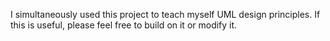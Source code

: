 I simultaneously used this project to teach myself UML design
principles. If this is useful, please feel free to build on it or
modify it.

* Design                                     :noexport:
  :PROPERTIES:
  :ID:       ec97e66e-5b8d-4648-8e22-4bfc1fc4ad76
  :END:
** UML
   :PROPERTIES:
   :ID:       26464892-3c10-4468-beec-cb33e8c80b8b
   :END:
As the object oriented nature of this project would benefit from good
design, I will use this to both learn how to implement UML using the
4+1 design method.
*** Use Cases
    :PROPERTIES:
    :ID:       2d8c5777-cb9e-4c04-8bae-4bd167738414
    :END:
- Heart of the design that affects all other aspects of the software.
  This is the level that describes the requirements of the end user.
- Priority is assigned to determine which parts of the code that
  should be developed first.
- The use cases should define what the system should do.

**** Requirements
     :PROPERTIES:
     :ID:       cbdd71f3-3727-4afe-9e09-6532059dffca
     :END:
     Here the requirements are broken into major categories and
     assigned priority.

***** [#A] A. Parametric trajectory
      :PROPERTIES:
      :ID:       40067f1c-84db-4e47-9887-a8f8e2b7f745
      :END:
      The code shall generate a list of the view locations for
      different scanning trajectories.

****** DONE [#A] A.1 Create a trajectory
       CLOSED: [2014-12-04 Thu 00:56]
       :PROPERTIES:
       :ID:       6a8c1760-29bc-4f78-8594-d9635e7b511b
       :END:
 - The package shall allow the user to generate a scanning trajectory
   based on a series of control points.

 - [ ] The trajectory should be defined as a continuous piecewise
   function of time.

 - These rate of change for the components of these sections should be
   calculated from the limiting velocities of the physical system.

******* TODO Fix piecewise code
        :PROPERTIES:
        :ID:       6432e209-44eb-4dbe-87db-66dd46bbe194
        :END:
 - [ ] Currently bug in SymPy code for evaluating multiple piecewise
   conditions. In discussion with SymPy team to rectify this.

****** TODO [#A] A.2 Generate view locations
       :PROPERTIES:
       :ID:       9247f554-b143-4479-b8f4-b8547fa6f7f8
       :END:
 - Given the continuous piecewise function of the trajectory, the
   package shall sample trajectory positions based on the specified
   frame rate.

 - At these sampled time points, the package should generate a frame
   vector for the source and detector.

****** DONE [#B] A.3 Load a trajectory
       CLOSED: [2014-12-04 Thu 00:58]
       :PROPERTIES:
       :ID:       f5eb6ff6-99d5-4c1d-a99d-1937d8201c0c
       :END:
 - Given a list of frame vectors, the package should be able to
   initialize an instance of the trajectory object.

****** TODO [#C] Wish list
       :PROPERTIES:
       :ID:       ee082048-54a3-4c52-8c7f-e627f490bbe3
       :END:
 - [ ] Direct frame vector access from within the reconstruction scripts
   would be useful...

***** [#B] B. Trajectory visualization
      :PROPERTIES:
      :ID:       289f9d63-611c-490d-90e7-75e40549ea67
      :END:
****** DONE [#B] B.1 Plot source trajectory
       CLOSED: [2014-12-04 Thu 01:00]
       :PROPERTIES:
       :ID:       ec3c66ed-47c0-42c5-814a-354dfbd5b9e1
       :END:
 - For a given trajectory, the package should be able to generate a 3D
   plot of the source position in space.

 - It should also be able to generate plots along each basis of the
   trajectories position and velocity as a function of time. This
   should also include the angular information in addition to the
   spatial coordinates.

****** DONE [#C] B.2 Plot detector trajectory
       CLOSED: [2014-12-04 Thu 01:00]
       :PROPERTIES:
       :ID:       7cda1b9c-5375-44a4-acd2-9a9b778c32df
       :END:
 - The package should have the exact same plotting capability for the
   detector center as the source.

****** TODO [#B]  Wish list
       :PROPERTIES:
       :ID:       6bcd9f08-f540-4ff2-ab7a-6f58013a08e4
       :END:
 - [ ] The package should also be able to plot the detector tilt along
   it's three degrees of freedom.

 - [ ] Need to determine best way to represent relative motion around
   imaging isocenter in reconstruction. Currently only experimented
   with couch longitudinal translation and this relative translation is
   implemented as source and detector motion in the reconstruction.

***** [#B] C. BeamXML interface
      :PROPERTIES:
      :ID:       7cbc449a-7524-4679-ad7d-4bc9b5653e3c
      :END:
****** DONE [#A] C.1 Generate a beamxml file for a given trajectory
       CLOSED: [2014-12-04 Thu 00:54]
       :PROPERTIES:
       :ID:       924c1349-ded8-45c6-9572-95cd8be14c87
       :END:
 - The package shall be able to populate a beamxml file as a series of
   control points for imaging.

****** DONE [#C] C.2 Generate a trajectory from a beamxml file
       CLOSED: [2014-12-04 Thu 00:55]
       :PROPERTIES:
       :ID:       edb89787-0b63-4fbd-815a-977078b38e94
       :END:
 - The package should be able to populate a trajectory based on the
   control in the beamxml file.

****** DONE [#C] C.3 Use beamxml schema to manage xml interface
       CLOSED: [2014-12-04 Thu 00:55]
       :PROPERTIES:
       :ID:       2e0e53ec-651a-45a9-8d50-bf7f03eee69f
       :END:

****** TODO [#C] Wish list
       :PROPERTIES:
       :ID:       b74f1441-a48e-4f0d-845f-b90ac5dbbe40
       :END:
 - [ ] For detector offsets, make sure the collimator blades are
   correctly moved in the xml file as well.

   + This is currently implemented via different initial configuration
     templates. This needs to be dynamically calculated.

   + Dynamic blade motion will be necessary if shifting detector offset
     within the trajectory.

**** TODO Descriptions
     :PROPERTIES:
     :ID:       db7c714f-8f23-4a19-8e92-c742d1a159e1
     :END:
 #+NAME: uc_create_trajectory
 |--------------------------+------------------------------------------+-----------------------------------------------------------------|
 |                          | <40>                                     |                                                                 |
 | Use case name            | Create trajectory                        |                                                                 |
 |--------------------------+------------------------------------------+-----------------------------------------------------------------|
 | Use case description     | Generates a trajectory of interest.      |                                                                 |
 |--------------------------+------------------------------------------+-----------------------------------------------------------------|
 | Related Requirements     | A.1                                      |                                                                 |
 |--------------------------+------------------------------------------+-----------------------------------------------------------------|
 | Goal in Context          | The code is designed for studying source and detector trajectories which this use case creates |                                                                 |
 |--------------------------+------------------------------------------+-----------------------------------------------------------------|
 | Preconditions            | A list of control points must be given that describe the trajectory. |                                                                 |
 |--------------------------+------------------------------------------+-----------------------------------------------------------------|
 | Successful End Condition | A trajectory object should be created.   |                                                                 |
 |--------------------------+------------------------------------------+-----------------------------------------------------------------|
 | Failed End Condition     | No trajectory is created and user is alerted |                                                                 |
 |--------------------------+------------------------------------------+-----------------------------------------------------------------|
 | Primary Actors           | User                                     |                                                                 |
 |--------------------------+------------------------------------------+-----------------------------------------------------------------|
 |                          | Secondary Actors                         | Load frame vectors                                              |
 |                          |                                          | Load beamxml                                                    |
 |--------------------------+------------------------------------------+-----------------------------------------------------------------|
 |                          | Trigger                                  | Initialize new trajectory object                                |
 |--------------------------+------------------------------------------+-----------------------------------------------------------------|
 | Included Cases           | Create coordinate system.                |                                                                 |
 |--------------------------+------------------------------------------+-----------------------------------------------------------------|
 | Main Flow                | Step                                     | Action                                                          |
 |--------------------------+------------------------------------------+-----------------------------------------------------------------|
 |                          | 1.                                       | Load control points                                             |
 |                          | 2.                                       | Create symbolic piecewise function based on limiting velocities |
 |                          | 3.                                       | Calculate frame vectors                                         |
 |--------------------------+------------------------------------------+-----------------------------------------------------------------|
 | Extension                | Step                                     | Branching Action                                                |
 |--------------------------+------------------------------------------+-----------------------------------------------------------------|
 |                          | 3.1                                      | Populate frame vectors with detector tilt if specified.         |
 |--------------------------+------------------------------------------+-----------------------------------------------------------------|
 #+TBLFM:

 #+NAME: uc_plot_trajectory
 |--------------------------+------------------------------------------+-------------------------------------------------|
 |                          | <40>                                     |                                                 |
 | Use case name            | Plot trajectory                          |                                                 |
 |--------------------------+------------------------------------------+-------------------------------------------------|
 | Use case description     | Creates a plot of a given trajectory     |                                                 |
 |--------------------------+------------------------------------------+-------------------------------------------------|
 | Related Requirements     | B.1                                      |                                                 |
 |--------------------------+------------------------------------------+-------------------------------------------------|
 | Goal in Context          | Visualize the trajectory of the trajectory object |                                                 |
 |--------------------------+------------------------------------------+-------------------------------------------------|
 | Preconditions            | Trajectory must be successfully created  |                                                 |
 |--------------------------+------------------------------------------+-------------------------------------------------|
 | Successful End Condition | Plot object should be created            |                                                 |
 |--------------------------+------------------------------------------+-------------------------------------------------|
 | Failed End Condition     | No plot should be generated and the user should be alerted |                                                 |
 |--------------------------+------------------------------------------+-------------------------------------------------|
 | Primary Actors           | User                                     |                                                 |
 |--------------------------+------------------------------------------+-------------------------------------------------|
 |                          | Secondary Actors                         | None                                            |
 |--------------------------+------------------------------------------+-------------------------------------------------|
 |                          | Trigger                                  | User requests a trajectory plot                 |
 |--------------------------+------------------------------------------+-------------------------------------------------|
 | Included Cases           | None                                     |                                                 |
 |--------------------------+------------------------------------------+-------------------------------------------------|
 | Main Flow                | Step                                     | Action                                          |
 |--------------------------+------------------------------------------+-------------------------------------------------|
 |                          | 1.                                       | Initialize the plotting environment             |
 |                          | 2.                                       | Plot the trajectory in the 3D coordinate system |
 |--------------------------+------------------------------------------+-------------------------------------------------|
 | Extension                | Step                                     | Branching Action                                |
 |--------------------------+------------------------------------------+-------------------------------------------------|
 |                          | 1.1                                      | Generate 2D plot of selected components         |
 |                          | 2.1                                      | Write plot to file.                             |
 |--------------------------+------------------------------------------+-------------------------------------------------|

**** UML Use Case Overview                   :noexport:
     :PROPERTIES:
     :ID:       9c32e9de-3001-4157-ab85-c1032238ab08
     :END:
 The use case overview should actually not contain any use cases, it
 should merely show how the system is designed.
 #+begin_src plantuml :file uml/use_cases.png
  @startuml
  User -> (Create trajectory)
  User -> (Plot trajectory)
  @enduml
 #+end_src

 #+RESULTS:
 [[file:uml/use_cases.png]]

*** Process View                             :noexport:
    :PROPERTIES:
    :ID:       e4ebad26-fc0a-4163-8f36-154dafc4bba6
    :END:
 The process view shows how the system accomplishes the requirements
 laid out by the use cases. This is where the actual UML diagrams
 showing the use case interaction should go.

**** TODO UML Diagram
     :PROPERTIES:
     :ID:       772d4a76-9119-415d-bdba-98afc6f5baaf
     :END:
 - [ ] Create UML activity diagrams for each use case

***** create trajectory
      :PROPERTIES:
      :ID:       fb11fdf4-f749-4f1b-8a3c-0533ff73d600
      :END:

 #+begin_src plantuml :file uml/activity_create_trajectory.png
  @startuml
  start
  :Input control points;

  :Use system config velocities to create
  symbolic vector function of time;

  :Sample position information from these
  functions based on frame rate;

  stop
  @enduml
 #+end_src

 #+RESULTS:
 [[file:uml/activity_create_trajectory.png]]
